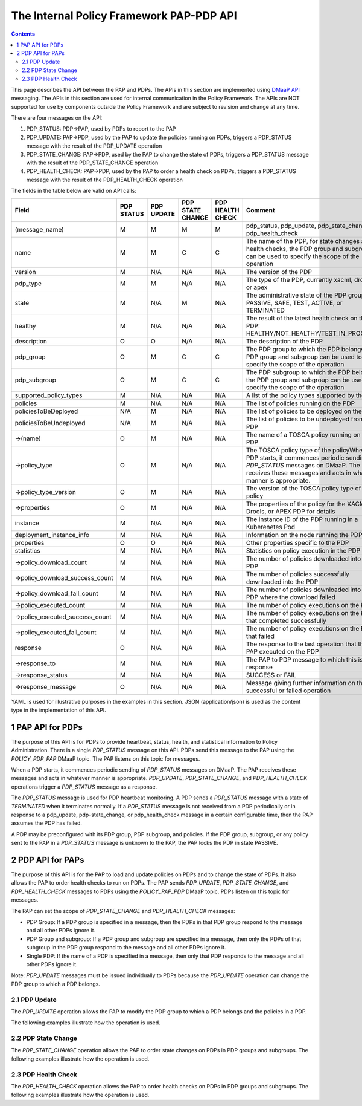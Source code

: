 .. This work is licensed under a
.. Creative Commons Attribution 4.0 International License.
.. http://creativecommons.org/licenses/by/4.0

.. _pap-pdp-label:

The Internal Policy Framework PAP-PDP API
#########################################

.. contents::
    :depth: 3

This page describes the API between the PAP and PDPs. The APIs in this section are implemented using `DMaaP
API <https://wiki.onap.org/display/DW/DMaaP+API>`__ messaging. The APIs in this section are used for internal
communication in the Policy Framework. The APIs are NOT supported for use by components outside the Policy Framework and
are subject to revision and change at any time.

There are four messages on the API:

1. PDP_STATUS: PDP→PAP, used by PDPs to report to the PAP

2. PDP_UPDATE: PAP→PDP, used by the PAP to update the policies running on PDPs, triggers a PDP_STATUS message with
   the result of the PDP_UPDATE operation

3. PDP_STATE_CHANGE: PAP→PDP, used by the PAP to change the state of PDPs, triggers a PDP_STATUS message with the result
   of the PDP_STATE_CHANGE operation

4. PDP_HEALTH_CHECK: PAP→PDP, used by the PAP to order a health check on PDPs, triggers a PDP_STATUS message with the
   result of the PDP_HEALTH_CHECK operation

The fields in the table below are valid on API calls:

=============================== ======== ======== ======== ======= =====================================================
**Field**                       **PDP    **PDP    **PDP    **PDP   **Comment**
                                STATUS** UPDATE** STATE    HEALTH
                                                  CHANGE** CHECK**
=============================== ======== ======== ======== ======= =====================================================
(message_name)                  M        M        M        M       pdp_status, pdp_update, pdp_state_change, or
                                                                   pdp_health_check
name                            M        M        C        C       The name of the PDP, for state changes and health
                                                                   checks, the PDP group and subgroup can be used to
                                                                   specify the scope of the operation
version                         M        N/A      N/A      N/A     The version of the PDP
pdp_type                        M        M        N/A      N/A     The type of the PDP, currently xacml, drools, or apex
state                           M        N/A      M        N/A     The administrative state of the PDP group: PASSIVE,
                                                                   SAFE, TEST, ACTIVE, or TERMINATED
healthy                         M        N/A      N/A      N/A     The result of the latest health check on the PDP:
                                                                   HEALTHY/NOT_HEALTHY/TEST_IN_PROGRESS
description                     O        O        N/A      N/A     The description of the PDP
pdp_group                       O        M        C        C       The PDP group to which the PDP belongs, the PDP group
                                                                   and subgroup can be used to specify the scope of the
                                                                   operation
pdp_subgroup                    O        M        C        C       The PDP subgroup to which the PDP belongs, the PDP
                                                                   group and subgroup can be used to specify the scope
                                                                   of the operation
supported_policy_types          M        N/A      N/A      N/A     A list of the policy types supported by the PDP
policies                        M        N/A      N/A      N/A     The list of policies running on the PDP
policiesToBeDeployed            N/A      M        N/A      N/A     The list of policies to be deployed on the PDP
policiesToBeUndeployed          N/A      M        N/A      N/A     The list of policies to be undeployed from the PDP
->(name)                        O        M        N/A      N/A     The name of a TOSCA policy running on the PDP
->policy_type                   O        M        N/A      N/A     The TOSCA policy type of the policyWhen a PDP starts,
                                                                   it commences periodic sending of *PDP_STATUS*
                                                                   messages on DMaaP. The PAP receives these messages
                                                                   and acts in whatever manner is appropriate.
->policy_type_version           O        M        N/A      N/A     The version of the TOSCA policy type of the policy
->properties                    O        M        N/A      N/A     The properties of the policy for the XACML, Drools,
                                                                   or APEX PDP for details
instance                        M        N/A      N/A      N/A     The instance ID of the PDP running in a Kuberenetes
                                                                   Pod
deployment_instance_info        M        N/A      N/A      N/A     Information on the node running the PDP
properties                      O        O        N/A      N/A     Other properties specific to the PDP
statistics                      M        N/A      N/A      N/A     Statistics on policy execution in the PDP
->policy_download_count         M        N/A      N/A      N/A     The number of policies downloaded into the PDP
->policy_download_success_count M        N/A      N/A      N/A     The number of policies successfully downloaded into
                                                                   the PDP
->policy_download_fail_count    M        N/A      N/A      N/A     The number of policies downloaded into the PDP where
                                                                   the download failed
->policy_executed_count         M        N/A      N/A      N/A     The number of policy executions on the PDP
->policy_executed_success_count M        N/A      N/A      N/A     The number of policy executions on the PDP that
                                                                   completed successfully
->policy_executed_fail_count    M        N/A      N/A      N/A     The number of policy executions on the PDP that
                                                                   failed
response                        O        N/A      N/A      N/A     The response to the last operation that the PAP
                                                                   executed on the PDP
->response_to                   M        N/A      N/A      N/A     The PAP to PDP message to which this is a response
->response_status               M        N/A      N/A      N/A     SUCCESS or FAIL
->response_message              O        N/A      N/A      N/A     Message giving further information on the successful
                                                                   or failed operation
=============================== ======== ======== ======== ======= =====================================================

YAML is used for illustrative purposes in the examples in this section. JSON (application/json) is used as the content
type in the implementation of this API.

1 PAP API for PDPs
==================
The purpose of this API is for PDPs to provide heartbeat, status, health, and statistical information to Policy
Administration. There is a single *PDP_STATUS* message on this API. PDPs send this message to the PAP using the
*POLICY_PDP_PAP* DMaaP topic. The PAP listens on this topic for messages.

When a PDP starts, it commences periodic sending of *PDP_STATUS* messages on DMaaP. The PAP receives these messages and
acts in whatever manner is appropriate. *PDP_UPDATE*, *PDP_STATE_CHANGE*, and *PDP_HEALTH_CHECK* operations trigger a
*PDP_STATUS* message as a response.

The *PDP_STATUS* message is used for PDP heartbeat monitoring. A PDP sends a *PDP_STATUS* message with a state of
*TERMINATED* when it terminates normally. If a *PDP_STATUS* message is not received from a PDP periodically or in
response to a pdp_update, pdp-state_change, or pdp_health_check message in a certain configurable time, then the PAP
assumes the PDP has failed.

A PDP may be preconfigured with its PDP group, PDP subgroup, and policies. If the PDP group, subgroup, or any policy
sent to the PAP in a *PDP_STATUS* message is unknown to the PAP, the PAP locks the PDP in state PASSIVE.

.. code-block:: yaml
  :caption: PDP_STATUS message from an XACML PDP running control loop policies
  :linenos:

  pdp_status:
    name: xacml_1
    version: 1.2.3
    pdp_type: xacml
    state: active
    healthy: true
    description: XACML PDP running control loop policies
    pdp_group: onap.pdpgroup.controlloop.operational
    pdp_subgroup: xacml
    supported_policy_types:
      - onap.policies.controlloop.guard.FrequencyLimiter
      - onap.policies.controlloop.guard.BlackList
      - onap.policies.controlloop.guard.MinMax
    policies:
      - onap.policies.controlloop.guard.frequencylimiter.EastRegion:
          policy_type: onap.policies.controlloop.guard.FrequencyLimiter
          policy_type_version: 1.0.0
          properties:
            # Omitted for brevity
     - onap.policies.controlloop.guard.blacklist.eastRegion:
          policy_type: onap.policies.controlloop.guard.BlackList
          policy_type_version: 1.0.0
          properties:
            # Omitted for brevity
      - onap.policies.controlloop.guard.minmax.eastRegion:
          policy_type: onap.policies.controlloop.guard.MinMax
          policy_type_version: 1.0.0
          properties:
            # Omitted for brevity
    instance: xacml_1
    deployment_instance_info:
      node_address: xacml_1_pod
      # Other deployment instance info
    statistics:
      policy_download_count: 0
      policy_download_success_count: 0
      policy_download_fail_count: 0
      policy_executed_count: 123
      policy_executed_success_count: 122
      policy_executed_fail_count: 1

.. code-block:: yaml
  :caption: PDP_STATUS message from a Drools PDP running control loop policies
  :linenos:

  pdp_status:
    name: drools_2
    version: 2.3.4
    pdp_type: drools
    state: safe
    healthy: true
    description: Drools PDP running control loop policies
    pdp_group: onap.pdpgroup.controlloop.operational
    pdp_subgroup: drools
    supported_policy_types:
      - onap.controllloop.operational.drools.vCPE
      - onap.controllloop.operational.drools.vFW
    policies:
      - onap.controllloop.operational.drools.vcpe.EastRegion:
          policy_type: onap.controllloop.operational.drools.vCPE
          policy_type_version: 1.0.0
          properties:
            # Omitted for brevity
      - onap.controllloop.operational.drools.vfw.EastRegion:
          policy_type: onap.controllloop.operational.drools.vFW
          policy_type_version: 1.0.0
          properties:
            # Omitted for brevity
    instance: drools_2
    deployment_instance_info:
      node_address: drools_2_pod
      # Other deployment instance info
    statistics:
      policy_download_count: 3
      policy_download_success_count: 3
      policy_download_fail_count: 0
      policy_executed_count: 123
      policy_executed_success_count: 122
      policy_executed_fail_count: 1
    response:
      response_to: PDP_HEALTH_CHECK
      response_status: SUCCESS

.. code-block:: yaml
  :caption: PDP_STATUS message from an APEX PDP running control loop policies
  :linenos:

  pdp_status:
    name: apex_3
    version: 2.3.4
    pdp_type: apex
    state: safe
    healthy: true
    description: APEX PDP running control loop policies
    pdp_group: onap.pdpgroup.controlloop.operational
    pdp_subgroup: apex
    supported_policy_types:
      - onap.controllloop.operational.apex.BBS
    policies:
      - onap.controllloop.operational.apex.bbs.EastRegion:
          policy_type: onap.controllloop.operational.apex.BBS
          policy_type_version: 1.0.0
          properties:
            # Omitted for brevity
      - onap.controllloop.operational.apex.bbs.WestRegion:
          policy_type: onap.controllloop.operational.apex.BBS
          policy_type_version: 1.0.0
          properties:
            # Omitted for brevity
    instance: apex_3
    deployment_instance_info:
      node_address: apex_3_pod
      # Other deployment instance info
    statistics:
      policy_download_count: 3
      policy_download_success_count: 3
      policy_download_fail_count: 0
      policy_executed_count: 123
      policy_executed_success_count: 122
      policy_executed_fail_count: 1
    response:
      response_to: PDP_HEALTH_CHECK
      response_status: SUCCESS

.. code-block:: yaml
  :caption: PDP_STATUS message from an XACML PDP running monitoring policies
  :linenos:

  pdp_status:
    name: xacml_1
    version: 1.2.3
    pdp_type: xacml
    state: active
    healthy: true
    description: XACML PDP running monitoring policies
    pdp_group: onap.pdpgroup.Monitoring
    pdp_subgroup: xacml
    supported_policy_types:
      - onap.monitoring.tcagen2
     policies:
      - onap.scaleout.tca:message
          policy_type: onap.policies.monitoring.tcagen2
          policy_type_version: 1.0.0
          properties:
            # Omitted for brevity
    instance: xacml_1
    deployment_instance_info:
      node_address: xacml_1_pod
      # Other deployment instance info
    statistics:
      policy_download_count: 0
      policy_download_success_count: 0
      policy_download_fail_count: 0
      policy_executed_count: 123
      policy_executed_success_count: 122
      policy_executed_fail_count: 1

2 PDP API for PAPs
==================

The purpose of this API is for the PAP to load and update policies on PDPs and to change the state of PDPs. It also
allows the PAP to order health checks to run on PDPs. The PAP sends *PDP_UPDATE*, *PDP_STATE_CHANGE*, and
*PDP_HEALTH_CHECK* messages to PDPs using the *POLICY_PAP_PDP* DMaaP topic. PDPs listen on this topic for messages.

The PAP can set the scope of *PDP_STATE_CHANGE* and *PDP_HEALTH_CHECK* messages:

-  PDP Group: If a PDP group is specified in a message, then the PDPs in that PDP group respond to the message and all
   other PDPs ignore it.

-  PDP Group and subgroup: If a PDP group and subgroup are specified in a message, then only the PDPs of that subgroup
   in the PDP group respond to the message and all other PDPs ignore it.

-  Single PDP: If the name of a PDP is specified in a message, then only that PDP responds to the message and all other
   PDPs ignore it.

Note: *PDP_UPDATE* messages must be issued individually to PDPs because the *PDP_UPDATE* operation can change the PDP
group to which a PDP belongs.

2.1 PDP Update
--------------

The *PDP_UPDATE* operation allows the PAP to modify the PDP group to which a PDP belongs and the policies in a PDP.

The following examples illustrate how the operation is used.

.. code-block:: yaml
  :caption: PDP_UPDATE message to upgrade XACML PDP control loop policies to version 1.0.1
  :linenos:

  pdp_update:
    name: xacml_1
    pdp_type: xacml
    description: XACML PDP running control loop policies, Upgraded
    pdp_group: onap.pdpgroup.controlloop.operational
    pdp_subgroup: xacml
    policiesToBeDeployed:
      - onap.policies.controlloop.guard.frequencylimiter.EastRegion:
          policy_type: onap.policies.controlloop.guard.FrequencyLimiter
          policy_type_version: 1.0.1
          properties:
            # Omitted for brevity
     - onap.policies.controlloop.guard.blackList.EastRegion:
          policy_type: onap.policies.controlloop.guard.BlackList
          policy_type_version: 1.0.1
          properties:
            # Omitted for brevity
      - onap.policies.controlloop.guard.minmax.EastRegion:
          policy_type: onap.policies.controlloop.guard.MinMax
          policy_type_version: 1.0.1
          properties:
            # Omitted for brevity

.. code-block:: yaml
  :caption: PDP_UPDATE message to a Drools PDP to add an extra control loop policy
  :linenos:

  pdp_update:
    name: drools_2
    pdp_type: drools
    description: Drools PDP running control loop policies, extra policy added
    pdp_group: onap.pdpgroup.controlloop.operational
    pdp_subgroup: drools
    policiesToBeDeployed:
      - onap.controllloop.operational.drools.vfw.WestRegion:
          policy_type: onap.controllloop.operational.drools.vFW
          policy_type_version: 1.0.0
          properties:
            # Omitted for brevity

.. code-block:: yaml
  :caption: PDP_UPDATE message to an APEX PDP to remove a control loop policy
  :linenos:

    pdp_update:
    name: apex_3
    pdp_type: apex
    description: APEX PDP updated to remove a control loop policy
    pdp_group: onap.pdpgroup.controlloop.operational
    pdp_subgroup: apex
    policiesToBeDeployed: []
    policiesToBeUndeployed:
      - onap.controllloop.operational.apex.bbs.WestRegion:
          policy_type: onap.controllloop.operational.apex.BBS
          policy_type_version: 1.0.0
          properties:
            # Omitted for brevity

2.2 PDP State Change
--------------------

The *PDP_STATE_CHANGE* operation allows the PAP to order state changes on PDPs in PDP groups and subgroups. The
following examples illustrate how the operation is used.

.. code-block:: yaml
  :caption: Change the state of all control loop Drools PDPs to ACTIVE
  :linenos:

  pdp_state_change:
    state: active
    pdp_group: onap.pdpgroup.controlloop.Operational
    pdp_subgroup: drools

.. code-block:: yaml
  :caption: Change the state of all monitoring PDPs to SAFE
  :linenos:

  pdp_state_change:
    state: safe
    pdp_group: onap.pdpgroup.Monitoring

.. code-block:: yaml
  :caption: Change the state of a single APEX PDP to TEST
  :linenos:

  pdp_state_change:
    state: test
    name: apex_3

2.3 PDP Health Check
--------------------

The *PDP_HEALTH_CHECK* operation allows the PAP to order health checks on PDPs in PDP groups and subgroups. The
following examples illustrate how the operation is used.

.. code-block:: yaml
  :caption: Perform a health check on all control loop Drools PDPs
  :linenos:

  pdp_health_check:
    pdp_group: onap.pdpgroup.controlloop.Operational
    pdp_subgroup: drools

.. code-block:: yaml
  :caption: perform a health check on all monitoring PDPs
  :linenos:

  pdp_health_check:
    pdp_group: onap.pdpgroup.Monitoring

.. code-block:: yaml
  :caption: Perform a health check on a single APEX PDP
  :linenos:

  pdp_health_check:
    name: apex_3
